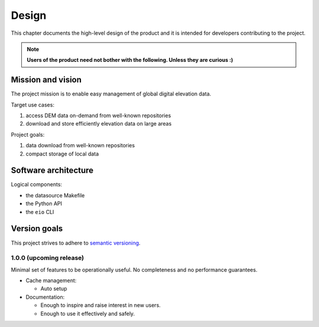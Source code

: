 
Design
======

This chapter documents the high-level design of the product and
it is intended for developers contributing to the project.

.. note:: **Users of the product need not bother with the following. Unless they are curious :)**


Mission and vision
------------------

The project mission is to enable easy management of global digital elevation data.

Target use cases:

#. access DEM data on-demand from well-known repositories
#. download and store efficiently elevation data on large areas

Project goals:

#. data download from well-known repositories
#. compact storage of local data


Software architecture
---------------------

Logical components:

- the datasource Makefile
- the Python API
- the ``eio`` CLI


Version goals
-------------

This project strives to adhere to `semantic versioning <http://semver.org>`_.


1.0.0 (upcoming release)
~~~~~~~~~~~~~~~~~~~~~~~~

Minimal set of features to be operationally useful.
No completeness and no performance guarantees.

- Cache management:

  - Auto setup

- Documentation:

  - Enough to inspire and raise interest in new users.

  - Enough to use it effectively and safely.
